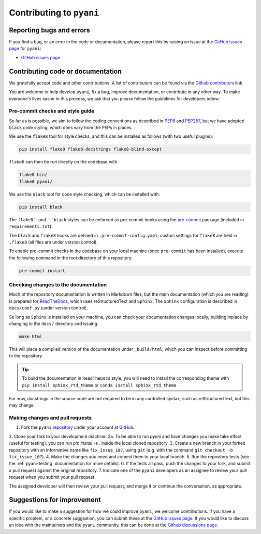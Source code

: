.. _pyani-contributing:

=========================
Contributing to ``pyani``
=========================

-------------------------
Reporting bugs and errors
-------------------------

If you find a bug, or an error in the code or documentation, please report this by raising an issue at the `GitHub issues page`_ for ``pyani``:

- `GitHub issues page`_

----------------------------------
Contributing code or documentation
----------------------------------

We gratefully accept code and other contributions. A list of contributors can be found via the `Github contributors`_ link.

You are welcome to help develop ``pyani``, fix a bug, improve documentation, or contribute in any other way. To make everyone's lives easier in this process, we ask that you please follow the guidelines for developers below:


:::::::::::::::::::::::::::::::::
Pre-commit checks and style guide
:::::::::::::::::::::::::::::::::

So far as is possible, we aim to follow the coding conventions as described in `PEP8`_ and `PEP257`_, but we have adopted ``black`` code styling, which does vary from the PEPs in places.

We use the ``flake8`` tool for style checks, and this can be installed as follows (with two useful plugins):

.. code-block:: bash

    pip install flake8 flake8-docstrings flake8-blind-except

``flake8`` can then be run directly on the codebase with

.. code-block:: bash

    flake8 bin/
    flake8 pyani/

We use the ``black`` tool for code style checking, which can be installed with:

.. code-block:: bash

    pip install black

The ``flake8` and ``black`` styles can be enforced as pre-commit hooks using the `pre-commit`_ package (included in ``requirements.txt``).

The ``black`` and ``flake8`` hooks are defined in ``.pre-commit-config.yaml``; custom settings for ``flake8`` are held in ``.flake8`` (all files are under version control).

To enable pre-commit checks in the codebase on your local machine (once ``pre-commit`` has been installed), execute the following command in the root directory of this repository:

.. code-block:: bash

    pre-commit install


:::::::::::::::::::::::::::::::::::::
Checking changes to the documentation
:::::::::::::::::::::::::::::::::::::

Much of the repository documentation is written in Markdown files, but the main documentation (which you are reading) is prepared for `ReadTheDocs`_, which uses reStructuredText and ``Sphinx``. The ``Sphinx`` configuration is described in ``docs/conf.py`` (under version control).

So long as ``Sphinx`` is installed on your machine, you can check your documentation changes locally, building inplace by changing to the ``docs/`` directory and issuing:

.. code-block:: bash

    make html

This will place a compiled version of the documentation under ``_build/html``, which you can inspect before committing to the repository.

.. TIP::
    To build the documentation in ``ReadTheDocs`` style, you will need to install the corresponding theme with ``pip install sphinx_rtd_theme`` or ``conda install sphinx_rtd_theme``

For now, docstrings in the source code are not required to be in any controlled syntax, such as reStructuredText, but this may change.

::::::::::::::::::::::::::::::::
Making changes and pull requests
::::::::::::::::::::::::::::::::

1. Fork the ``pyani`` `repository`_ under your account at `GitHub`_.
2. Clone your fork to your development machine.
2a. To be able to run `pyani` and have changes you make take effect (useful for testing), you can run `pip install -e .` inside the local cloned repository. 
3. Create a new branch in your forked repository with an informative name like ``fix_issue_107``, using ``git`` (e.g. with the command ``git checkout -b fix_issue_107``).
4. Make the changes you need and commit them to your local branch.
5. Run the repository tests (see the :ref:`pyani-testing` documentation for more details).
6. If the tests all pass, push the changes to your fork, and submit a pull request against the original repository.
7. Indicate one of the ``pyani`` developers as an assignee to review your pull request when you submit your pull request.

The assigned developer will then review your pull request, and merge it or continue the conversation, as appropriate.



---------------------------
Suggestions for improvement
---------------------------

If you would like to make a suggestion for how we could improve ``pyani``, we welcome contributions. If you have a specific problem, or a concrete suggestion, you can submit these at the `GitHub issues page`_. If you would like to discuss an idea with the maintainers and the ``pyani`` community, this can be done at the `Github discussions page`_.

.. _GitHub: https://github.com
.. _Github contributors: https://github.com/widdowquinn/pyani/blob/master/CONTRIBUTORS.md
.. _Github issues page: https://github.com/widdowquinn/pyani/issues
.. _Github discussions page: https//github.com/widdowquinn/pyani/discussions
.. _PEP8: http://www.python.org/dev/peps/pep-0008/
.. _PEP257: http://www.python.org/dev/peps/pep-0257/
.. _pre-commit: https://github.com/pre-commit/pre-commit
.. _ReadTheDocs: https://docs.readthedocs.io/en/latest/#
.. _repository: https://github.com/widdowquinn/pyani

